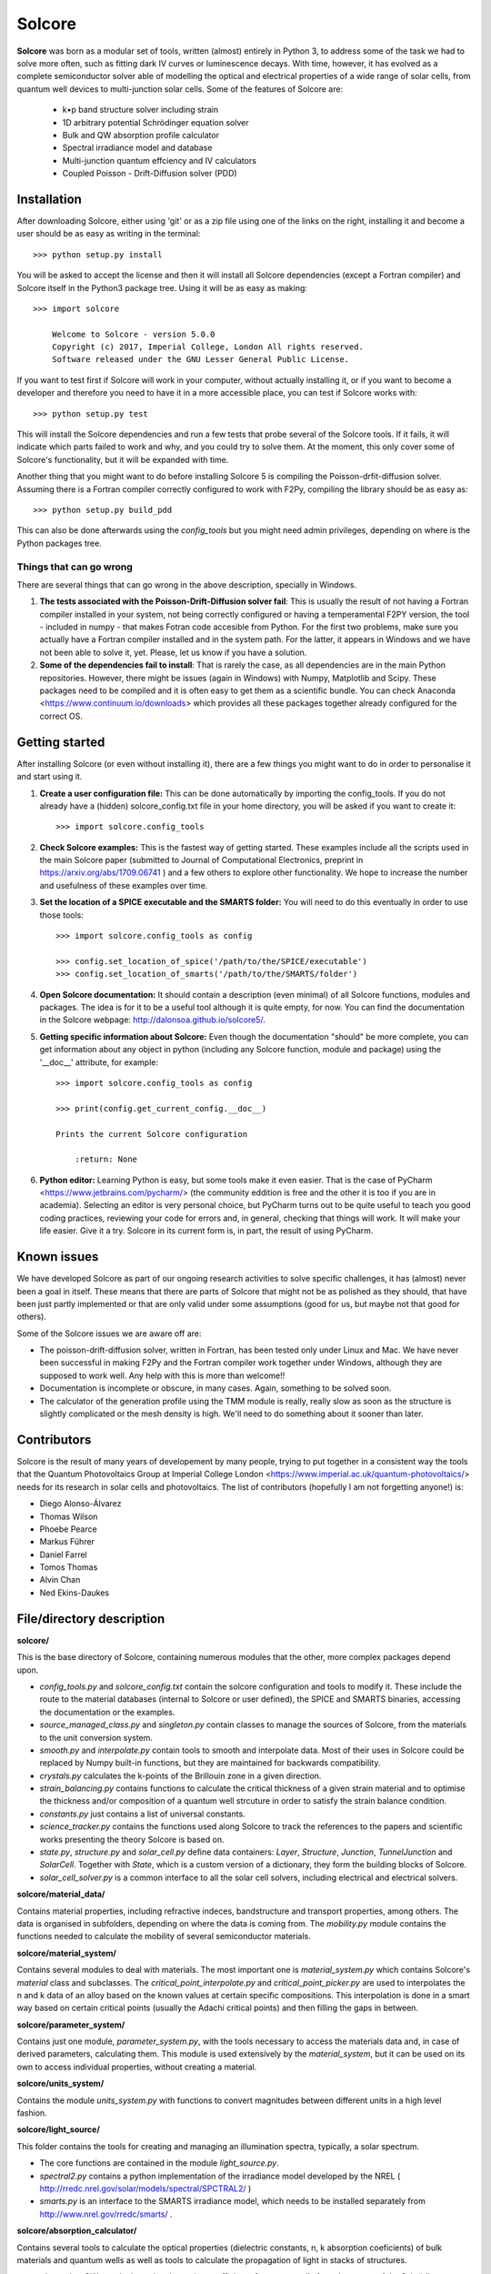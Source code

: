 Solcore
=======

**Solcore** was born as a modular set of tools, written (almost) entirely in Python 3, to address some of the task we had to solve more often, such as fitting dark IV curves or luminescence decays. With time, however,  it has evolved as a complete semiconductor solver able of modelling the optical and electrical properties of a wide range of solar cells, from quantum well devices to multi-junction solar cells. Some of the features of Solcore are:

    - k•p band structure solver including strain
    - 1D arbitrary potential Schrödinger equation solver
    - Bulk and QW absorption profile calculator
    - Spectral irradiance model and database
    - Multi-junction quantum effciency and IV calculators
    - Coupled Poisson - Drift-Diffusion solver (PDD)

Installation
------------

After downloading Solcore, either using 'git' or as a zip file using one of the links on the right, installing it and become a user should be as easy as writing in the terminal::

    >>> python setup.py install

You will be asked to accept the license and then it will install all Solcore dependencies (except a Fortran compiler) and Solcore itself in the Python3 package tree. Using it will be as easy as making::

    >>> import solcore

        Welcome to Solcore - version 5.0.0
        Copyright (c) 2017, Imperial College, London All rights reserved.
        Software released under the GNU Lesser General Public License.


If you want to test first if Solcore will work in your computer, without actually installing it, or if you want to become a developer and therefore you need to have it in a more accessible place, you can test if Solcore works with::

    >>> python setup.py test

This will install the Solcore dependencies and run a few tests that probe several of the Solcore tools. If it fails, it will indicate which parts failed to work and why, and you could try to solve them. At the moment, this only cover some of Solcore's functionality, but it will be expanded with time.

Another thing that you might want to do before installing Solcore 5 is compiling the Poisson-drfit-diffusion solver. Assuming there is a Fortran compiler correctly configured to work with F2Py, compiling the library should be as easy as::

    >>> python setup.py build_pdd

This can also be done afterwards using the *config_tools* but you might need admin privileges, depending on where is the Python packages tree.

Things that can go wrong
^^^^^^^^^^^^^^^^^^^^^^^^

There are several things that can go wrong in the above description, specially in Windows.

1. **The tests associated with the Poisson-Drift-Diffusion solver fail**: This is usually the result of not having a Fortran compiler installed in your system, not being correctly configured or having a temperamental F2PY version, the tool - included in numpy - that makes Fotran code accesible from Python. For the first two problems, make sure you actually have a Fortran compiler installed and in the system path. For the latter, it appears in Windows and we have not been able to solve it, yet. Please, let us know if you have a solution.

2. **Some of the dependencies fail to install**: That is rarely the case, as all dependencies are in the main Python repositories. However, there might be issues (again in Windows) with Numpy, Matplotlib and Scipy. These packages need to be compiled and it is often easy to get them as a scientific bundle. You can check Anaconda <https://www.continuum.io/downloads> which provides all these packages together already configured for the correct OS.

Getting started
---------------

After installing Solcore (or even without installing it), there are a few things you might want to do in order to personalise it and start using it.

1. **Create a user configuration file:** This can be done automatically by importing the config_tools. If you do not already have a (hidden) solcore_config.txt file in your home directory, you will be asked if you want to create it::

    >>> import solcore.config_tools

2. **Check Solcore examples:** This is the fastest way of getting started. These examples include all the scripts used in the main Solcore paper (submitted to Journal of Computational Electronics, preprint in https://arxiv.org/abs/1709.06741 ) and a few others to explore other functionality. We hope to increase the number and usefulness of these examples over time.

3. **Set the location of a SPICE executable and the SMARTS folder:** You will need to do this eventually in order to use those tools::

    >>> import solcore.config_tools as config

    >>> config.set_location_of_spice('/path/to/the/SPICE/executable')
    >>> config.set_location_of_smarts('/path/to/the/SMARTS/folder')

4. **Open Solcore documentation:** It should contain a description (even minimal) of all Solcore functions, modules and packages. The idea is for it to be a useful tool although it is quite empty, for now. You can find the documentation in the Solcore webpage: http://dalonsoa.github.io/solcore5/.

5. **Getting specific information about Solcore:** Even though the documentation "should" be more complete, you can get information about any object in python (including any Solcore function, module and package) using the '__doc__' attribute, for example::

    >>> import solcore.config_tools as config

    >>> print(config.get_current_config.__doc__)

    Prints the current Solcore configuration

        :return: None

6. **Python editor:** Learning Python is easy, but some tools make it even easier. That is the case of PyCharm <https://www.jetbrains.com/pycharm/> (the community eddition is free and the other it is too if you are in academia). Selecting an editor is very personal choice, but PyCharm turns out to be quite useful to teach you good coding practices, reviewing your code for errors and, in general, checking that things will work. It will make your life easier. Give it a try. Solcore in its current form is, in part, the result of using PyCharm.

Known issues
------------

We have developed Solcore as part of our ongoing research activities to solve specific challenges, it has (almost) never been a goal in itself. These means that there are parts of Solcore that might not be as polished as they should, that have been just partly implemented or that are only valid under some assumptions (good for us, but maybe not that good for others).

Some of the Solcore issues we are aware off are:

- The poisson-drift-diffusion solver, written in Fortran, has been tested only under Linux and Mac. We have never been successful in making F2Py and the Fortran compiler work together under Windows, although they are supposed to work well. Any help with this is more than welcome!!
- Documentation is incomplete or obscure, in many cases. Again, something to be solved soon.
- The calculator of the generation profile using the TMM module is really, really slow as soon as the structure is slightly complicated or the mesh density is high. We'll need to do something about it sooner than later.

Contributors
------------

Solcore is the result of many years of developement by many people, trying to put together in a consistent way the tools that the Quantum Photovoltaics Group at Imperial College London <https://www.imperial.ac.uk/quantum-photovoltaics/> needs for its research in solar cells and photovoltaics. The list of contributors (hopefully I am not forgetting anyone!) is:

- Diego Alonso-Álvarez
- Thomas Wilson
- Phoebe Pearce
- Markus Führer
- Daniel Farrel
- Tomos Thomas
- Alvin Chan
- Ned Ekins-Daukes

File/directory description
--------------------------

**solcore/**

This is the base directory of Solcore, containing numerous modules that the other, more complex packages depend upon.

- *config_tools.py* and *solcore_config.txt* contain the solcore configuration and tools to modify it. These include the route to the material databases (internal to Solcore or user defined), the SPICE and SMARTS binaries, accessing the documentation or the examples.
- *source_managed_class.py* and *singleton.py* contain classes to manage the sources of Solcore, from the materials to the unit conversion system.
- *smooth.py* and *interpolate.py* contain tools to smooth and interpolate data. Most of their uses in Solcore could be replaced by Numpy built-in functions, but they are maintained for backwards compatibility.
- *crystals.py* calculates the k-points of the Brillouin zone in a given direction.
- *strain_balancing.py* contains functions to calculate the critical thickness of a given strain material and to optimise the thickness and/or composition of a quantum well strcuture in order to satisfy the strain balance condition.
- *constants.py* just contains a list of universal constants.
- *science_tracker.py* contains the functions used along Solcore to track the references to the papers and scientific works presenting the theory Solcore is based on.
- *state.py*, *structure.py* and *solar_cell.py* define data containers: *Layer*, *Structure*, *Junction*, *TunnelJunction* and *SolarCell*. Together with *State*, which is a custom version of a dictionary, they form the building blocks of Solcore.
- *solar_cell_solver.py* is a common interface to all the solar cell solvers, including electrical and electrical solvers.

**solcore/material_data/**

Contains material properties, including refractive indeces, bandstructure and transport properties, among others. The data is organised in subfolders, depending on where the data is coming from. The *mobility.py* module contains the functions needed to calculate the mobility of several semiconductor materials.

**solcore/material_system/**

Contains several modules to deal with materials. The most important one is *material_system.py* which contains Solcore's *material* class and subclasses. The *critical_point_interpolate.py* and *critical_point_picker.py* are used to interpolates the n and k data of an alloy based on the known values at certain specific compositions. This interpolation is done in a smart way based on certain critical points (usually the Adachi critical points) and then filling the gaps in between.

**solcore/parameter_system/**

Contains just one module, *parameter_system.py*, with the tools necessary to access the materials data and, in case of derived parameters, calculating them. This module is used extensively by the *material_system*, but it can be used on its own to access individual properties, without creating a material.

**solcore/units_system/**

Contains the module *units_system.py* with functions to convert magnitudes between different units in a high level fashion.

**solcore/light_source/**

This folder contains the tools for creating and managing an illumination spectra, typically, a solar spectrum.

- The core functions are contained in the module *light_source.py*.
- *spectral2.py* contains a python implementation of the irradiance model developed by the NREL ( http://rredc.nrel.gov/solar/models/spectral/SPCTRAL2/ )
- *smarts.py* is an interface to the SMARTS irradiance model, which needs to be installed separately from http://www.nrel.gov/rredc/smarts/ .

**solcore/absorption_calculator/**

Contains several tools to calculate the optical properties (dielectric constants, n, k absorption coeficients) of bulk materials and quantum wells as well as tools to calculate the propagation of light in stacks of structures.

- *absorption_QW.py* calculates the absorption coefficient of quantum wells from the optput of the Schrödinger calculator.
- *adachi_alpha.py* uses Adachi parametrization to calculate the absorption coefficient of some bulk materials. The CPPB subfolder contains an advanced version of this method.
- *dielectric_constant_models.py* contains a large variety of oscillator models, including Lorentz, Cauchy or Drude, which can be combined to create the total dielectric function of a material.
- *sopra.py* contains the functions used to access the SOPRA database, in the **solcore/material_data/** folder.
- *kramers_kronig.py* is used to calculate Kramers-Kronig compatible dielectric constants.
- *transfer_matrix.py* contains the class OptiStack, used across Solcore to represent optical structures, and functions to interface with the TMM calculator, the *tmm* Python package created by Steven Byrnes and included in the PyPi repository.
- Finally, *rigorous_coupled_wave.py* is used to interface with the RCWA solver S4, from the Stanford University, which needs to be installed separately.

**solcore/optics/**

Includes several modules to calculate the reflected, transmitted and absorbed light in a SolarCell object, using the Beer-Lamber law (*beer_lambert.py*), the transfer matrix method (*tmm.py*) and the rigorous coupled-wave analysis (*rcwa.py*). The later two cases consists mostly on an interface to the OptiStack and the solvers described in **solcore/absorption_calculator/**.

**solcore/analytic_solar_cells/**

This folder contains the tools needed to calculate the IV and QE characteristics of solar cells using analytical or semianalitical models

- *depletion_aproximation.py* for the depletion approximation
- *detailed_balanced.py* for the detailed balance model
- *diode_equation.py* for the 2-diode model
- The module *IV.py* contains the multi-junction solar cell calculator, combining the IV characteristics of the individual junctions with or without radiative coupling, as well as the legacy IV calculator, kept for backwards compatibility purposes.
- The module *QE.py* as also been maintained just for backwards compatibility purposes, as now the QE is calculated in the above modules, depending on the chosen solar cell model.

**solcore/quantum_mechanics/**

This folder includes all the tools related to the quantum properties of materials and structures.

- The *kp_bulk.py* module solves the 8-band kp Hamiltonian for bulk materials under strain.
- *kp_QW.py* solves the 4-band and 6-band kp Hamiltonian for quantum wells (not fully implemented, yet).
- *heterostructure_alignment.py* uses the band offsets to align the conduction and valence bands of a heterostructure before staring any quantum calculation.
- *strain.py* calculates the strain in a heterostructure and shifts the band edges accordingly.
- *potential_utilities.py* contains the time independent, 1D Schrödinger solver.
- *structure_utilities.py* uses the kp and strain calculators mentioned above to calculate the bands and efective mass profile of a heterostructure.
- Finally, *high_level_kp_qw.py* provides a common interface for the above solvers.

**solcore/poisson_drift_diffusion/**

This folders includes the Poisson-Drift diffusion (PDD) solver.

- *DDmodel-current.f95* is the Fortran code, which needs ot be compiled in a library accessible by Python. This compilation is done by *driftdiffusion_compiler.py* using F2Py.
- *DeviceStructure.py* extracts from the materials making the solar cells all the properties needed by the solver, and also include tools for saving and loading structures from external files.
- *QWunit.py* solves the properties of a QW structure calling the relevant functions in the **solcore/quantum_mechanics/** module and creates and effective bulk-like stack of materials, usable by the PDD solver.
- Finally, the *DriftDiffusionUtilities.py* contains all the functions to interface with the fortran library and solve the PDD equations under equilibrium, short circuit, calculate the IV curves or the QE.

**solcore/spice/**

The module *spice.py* contains the tools necessary to interface with the electrical solver SPICE, which needs to be installed independently. The other modules in these folder depend on this one. The module *quasi_3D_solver.py* has the tools to solve calculate the IV curve of a solar cell by modelling it as a 3D network of electrical components. The module *pv_module_solver.py* has the tools for calculating the IV curve of a solar module, with many solar cells connected in series and a potential random dispersion of properties.

**solcore/data_analysis_tools/**

Contains modules designed to fit experimental data. For now, it only has *ellipsometry_analysis.py*, to fit ellipsometry data and get the dielectric functions of a stack of materials.

**solcore/graphing/**

Contains several modules related to plotting data, intended to help creating default graphs for complex data, for example a quantum well with energy levels and wavefunctions.

**solcore/examples/**

This folder and subfolders contain example scripts illustrating Solcore's functionality. Most of them reproduce the figures in the main Solcore paper (submitted to Computer Physics Communications, preprint in https://arxiv.org/abs/1709.06741 ), but there are other examples expanding the rest of the capabilities.

**solcore/tests/**

Contains test scripts to be run using "nosetests", allowing to probe that the main capabilities of Solcore work as expected and that there is not
regression after adding new functionality.

**solcore/documentation/**

Contains Solcore's documentation, created with Sphinx. It has several subfolders needed by Sphinx.